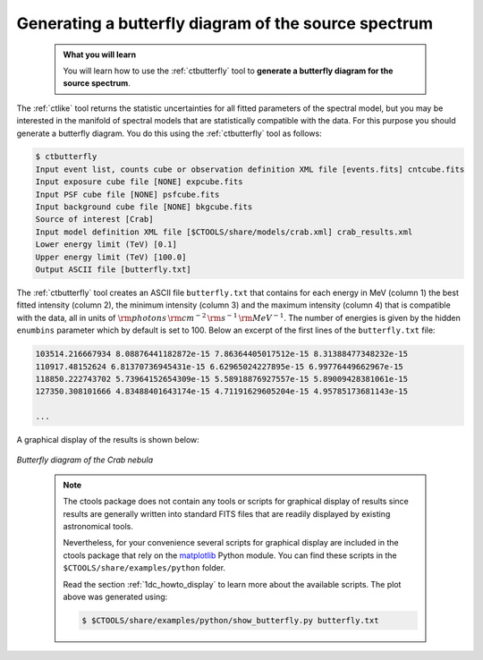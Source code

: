 .. _start_butterfly:

Generating a butterfly diagram of the source spectrum
-----------------------------------------------------

  .. admonition:: What you will learn

     You will learn how to use the :ref:`ctbutterfly` tool to **generate a
     butterfly diagram for the source spectrum**.

The :ref:`ctlike` tool returns the statistic uncertainties for all fitted
parameters of the spectral model, but you may be interested in the manifold
of spectral models that are statistically compatible with the data. For this
purpose you should generate a butterfly diagram. You do this using the
:ref:`ctbutterfly` tool as follows:

.. code-block:: bash

   $ ctbutterfly
   Input event list, counts cube or observation definition XML file [events.fits] cntcube.fits
   Input exposure cube file [NONE] expcube.fits
   Input PSF cube file [NONE] psfcube.fits
   Input background cube file [NONE] bkgcube.fits
   Source of interest [Crab]
   Input model definition XML file [$CTOOLS/share/models/crab.xml] crab_results.xml
   Lower energy limit (TeV) [0.1]
   Upper energy limit (TeV) [100.0]
   Output ASCII file [butterfly.txt]

The :ref:`ctbutterfly` tool creates an ASCII file ``butterfly.txt`` that
contains for each energy in MeV (column 1) the best fitted intensity
(column 2), the minimum intensity (column 3) and the maximum intensity
(column 4) that is compatible with the data, all in units of
:math:`{\rm photons} \, {\rm cm}^{-2} \, {\rm s}^{-1} \, {\rm MeV}^{-1}`.
The number of energies is given by the hidden ``enumbins`` parameter which by
default is set to 100. Below an excerpt of the first lines of the
``butterfly.txt`` file:

.. code-block:: none
   
   103514.216667934 8.08876441182872e-15 7.86364405017512e-15 8.31388477348232e-15
   110917.48152624 6.81370736945431e-15 6.62965024227895e-15 6.99776449662967e-15
   118850.222743702 5.73964152654309e-15 5.58918876927557e-15 5.89009428381061e-15
   127350.308101666 4.83488401643174e-15 4.71191629605204e-15 4.95785173681143e-15

   ...

A graphical display of the results is shown below:

.. figure:: butterfly.jpg
   :width: 600px
   :align: center

   *Butterfly diagram of the Crab nebula*

..

  .. note::

     The ctools package does not contain any tools or scripts for graphical
     display of results since results are generally written into standard FITS
     files that are readily displayed by existing astronomical tools.

     Nevertheless, for your convenience several scripts for graphical display
     are included in the ctools package that rely on the
     `matplotlib <http://matplotlib.org>`_
     Python module. You can find these scripts in the
     ``$CTOOLS/share/examples/python`` folder.

     Read the section :ref:`1dc_howto_display` to learn more about the
     available scripts. The plot above was generated using:

     .. code-block:: bash

        $ $CTOOLS/share/examples/python/show_butterfly.py butterfly.txt
